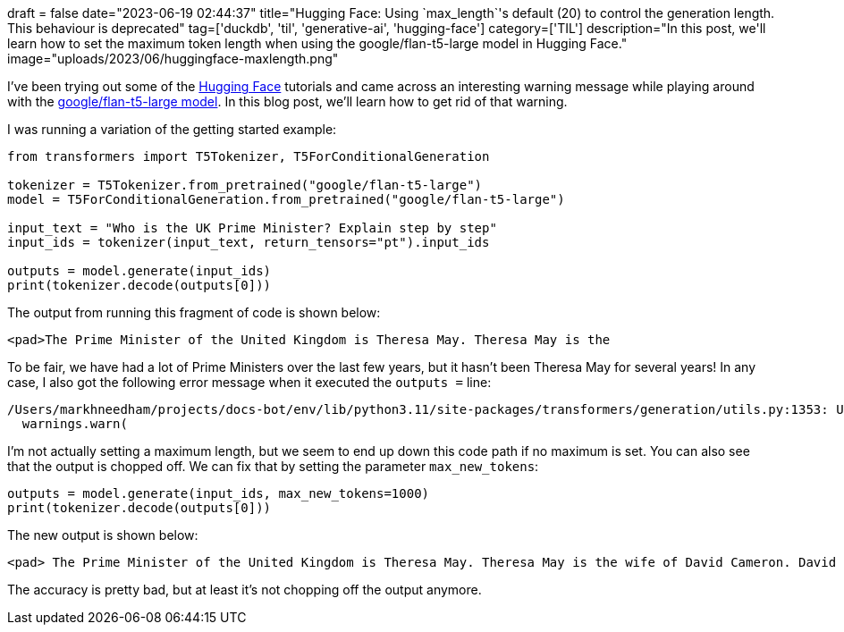 +++
draft = false
date="2023-06-19 02:44:37"
title="Hugging Face: Using `max_length`'s default (20) to control the generation length. This behaviour is deprecated"
tag=['duckdb', 'til', 'generative-ai', 'hugging-face']
category=['TIL']
description="In this post, we'll learn how to set the maximum token length when using the google/flan-t5-large model in Hugging Face."
image="uploads/2023/06/huggingface-maxlength.png"
+++

I've been trying out some of the https://huggingface.co/[Hugging Face^] tutorials and came across an interesting warning message while playing around with the https://huggingface.co/google/flan-t5-large#usage[google/flan-t5-large model^].
In this blog post, we'll learn how to get rid of that warning.

I was running a variation of the getting started example:

[source, python]
----

from transformers import T5Tokenizer, T5ForConditionalGeneration

tokenizer = T5Tokenizer.from_pretrained("google/flan-t5-large")
model = T5ForConditionalGeneration.from_pretrained("google/flan-t5-large")

input_text = "Who is the UK Prime Minister? Explain step by step"
input_ids = tokenizer(input_text, return_tensors="pt").input_ids

outputs = model.generate(input_ids)
print(tokenizer.decode(outputs[0]))
----

The output from running this fragment of code is shown below:

[source, text]
----
<pad>The Prime Minister of the United Kingdom is Theresa May. Theresa May is the
----

To be fair, we have had a lot of Prime Ministers over the last few years, but it hasn't been Theresa May for several years!
In any case, I also got the following error message when it executed the `outputs =` line:

[source, text]
----
/Users/markhneedham/projects/docs-bot/env/lib/python3.11/site-packages/transformers/generation/utils.py:1353: UserWarning: Using `max_length`'s default (20) to control the generation length. This behaviour is deprecated and will be removed from the config in v5 of Transformers -- we recommend using `max_new_tokens` to control the maximum length of the generation.
  warnings.warn(
----

I'm not actually setting a maximum length, but we seem to end up down this code path if no maximum is set.
You can also see that the output is chopped off. 
We can fix that by setting the parameter `max_new_tokens`:

[source, python]
----
outputs = model.generate(input_ids, max_new_tokens=1000)
print(tokenizer.decode(outputs[0]))
----

The new output is shown below:

[source, text]
----
<pad> The Prime Minister of the United Kingdom is Theresa May. Theresa May is the wife of David Cameron. David Cameron is the Prime Minister of the United Kingdom. So, the final answer is Theresa May.</s>
----

The accuracy is pretty bad, but at least it's not chopping off the output anymore.